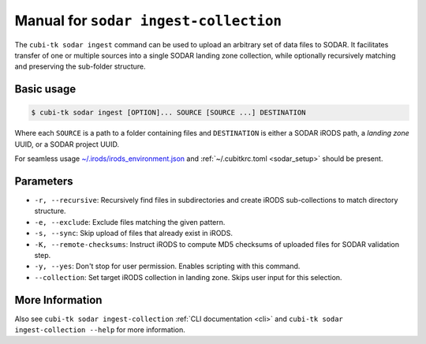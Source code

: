 .. _man_sodar_ingest_collection:

======================================
Manual for ``sodar ingest-collection``
======================================

The ``cubi-tk sodar ingest`` command can be used to upload an arbitrary set of data files to SODAR.
It facilitates transfer of one or multiple sources into a single SODAR landing zone collection,
while optionally recursively matching and preserving the sub-folder structure.

-----------
Basic usage
-----------

.. code-block:: bash

    $ cubi-tk sodar ingest [OPTION]... SOURCE [SOURCE ...] DESTINATION

Where each ``SOURCE`` is a path to a folder containing files and ``DESTINATION`` is either a SODAR iRODS path,
a *landing zone* UUID, or a SODAR project UUID.

For seamless usage `~/.irods/irods_environment.json <https://sodar-server.readthedocs.io/en/dev/ui_irods_info.html>`_
and :ref:`~/.cubitkrc.toml <sodar_setup>` should be present.

----------
Parameters
----------

- ``-r, --recursive``: Recursively find files in subdirectories and create iRODS sub-collections to match directory structure.
- ``-e, --exclude``: Exclude files matching the given pattern.
- ``-s, --sync``: Skip upload of files that already exist in iRODS.
- ``-K, --remote-checksums``: Instruct iRODS to compute MD5 checksums of uploaded files for SODAR validation step.
- ``-y, --yes``: Don't stop for user permission. Enables scripting with this command.
- ``--collection``: Set target iRODS collection in landing zone. Skips user input for this selection.


----------------
More Information
----------------

Also see ``cubi-tk sodar ingest-collection`` :ref:`CLI documentation <cli>` and ``cubi-tk sodar ingest-collection --help`` for more information.
